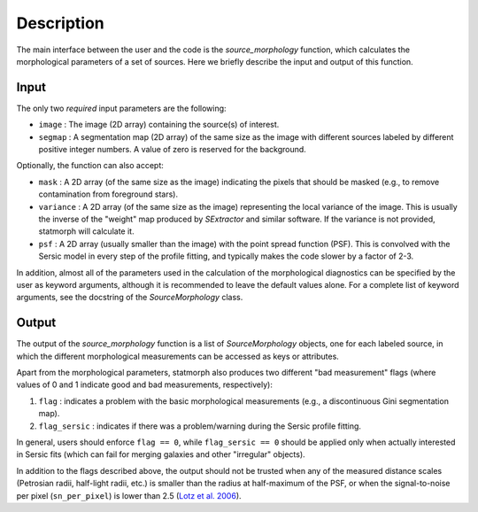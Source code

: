 
Description
===========

The main interface between the user and the code is the `source_morphology`
function, which calculates the morphological parameters of a set of sources.
Here we briefly describe the input and output of this function.

Input
-----

The only two *required* input parameters are the following:

- ``image`` : The image (2D array) containing the source(s) of interest.
- ``segmap`` : A segmentation map (2D array) of the same size as the image with
  different sources labeled by different positive integer numbers. A value of
  zero is reserved for the background.

Optionally, the function can also accept:

- ``mask`` : A 2D array (of the same size as the image) indicating the pixels
  that should be masked (e.g., to remove contamination from foreground stars).
- ``variance`` : A 2D array (of the same size as the image) representing the
  local variance of the image. This is usually the inverse of the "weight" map
  produced by *SExtractor* and similar software. If the variance is not
  provided, statmorph will calculate it.
- ``psf`` : A 2D array (usually smaller than the image) with the point spread
  function (PSF). This is convolved with the Sersic model in every step of the
  profile fitting, and typically makes the code slower by a factor of 2-3.

In addition, almost all of the parameters used in the calculation of the
morphological diagnostics can be specified by the user as keyword
arguments, although it is recommended to leave the default values alone.
For a complete list of keyword arguments, see the docstring of the
`SourceMorphology` class.

Output
------

The output of the `source_morphology` function is a list of
`SourceMorphology` objects, one for each labeled source, in which the
different morphological measurements can be accessed as keys or attributes.

Apart from the morphological parameters, statmorph also produces two
different "bad measurement" flags (where values of 0 and 1 indicate good
and bad measurements, respectively):

1. ``flag`` : indicates a problem with the basic morphological measurements
   (e.g., a discontinuous Gini segmentation map).
2. ``flag_sersic`` : indicates if there was a problem/warning during the
   Sersic profile fitting. 

In general, users should enforce ``flag == 0``, while ``flag_sersic == 0``
should be applied only when actually interested in Sersic fits (which can
fail for merging galaxies and other "irregular" objects).

In addition to the flags described above, the output should
not be trusted when any of the measured distance scales (Petrosian radii,
half-light radii, etc.) is smaller than the radius at half-maximum of the PSF,
or when the signal-to-noise per pixel (``sn_per_pixel``) is lower than 2.5
(`Lotz et al. 2006 <http://adsabs.harvard.edu/abs/2006ApJ...636..592L>`_).
